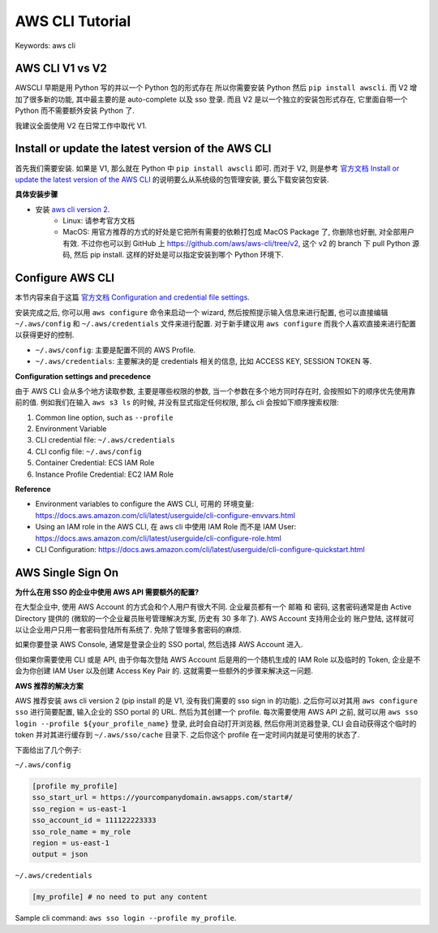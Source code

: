 .. _aws-cli-tutorial:

AWS CLI Tutorial
==============================================================================
Keywords: aws cli


AWS CLI V1 vs V2
------------------------------------------------------------------------------
AWSCLI 早期是用 Python 写的并以一个 Python 包的形式存在 所以你需要安装 Python 然后 ``pip install awscli``. 而 V2 增加了很多新的功能, 其中最主要的是 auto-complete 以及 sso 登录. 而且 V2 是以一个独立的安装包形式存在, 它里面自带一个 Python 而不需要额外安装 Python 了.

我建议全面使用 V2 在日常工作中取代 V1.


Install or update the latest version of the AWS CLI
------------------------------------------------------------------------------
首先我们需要安装. 如果是 V1, 那么就在 Python 中 ``pip install awscli`` 即可. 而对于 V2, 则是参考 `官方文档 Install or update the latest version of the AWS CLI <https://docs.aws.amazon.com/cli/latest/userguide/getting-started-install.html>`_ 的说明要么从系统级的包管理安装, 要么下载安装包安装.

**具体安装步骤**

- 安装 `aws cli version 2 <https://docs.aws.amazon.com/cli/latest/userguide/getting-started-install.html>`_.
    - Linux: 请参考官方文档
    - MacOS: 用官方推荐的方式的好处是它把所有需要的依赖打包成 MacOS Package 了, 你删除也好删, 对全部用户有效. 不过你也可以到 GitHub 上 https://github.com/aws/aws-cli/tree/v2, 这个 v2 的 branch 下 pull Python 源码, 然后 pip install. 这样的好处是可以指定安装到哪个 Python 环境下.


Configure AWS CLI
------------------------------------------------------------------------------
本节内容来自于这篇 `官方文档 Configuration and credential file settings <https://docs.aws.amazon.com/cli/latest/userguide/cli-configure-files.html>`_.

安装完成之后, 你可以用 ``aws configure`` 命令来启动一个 wizard, 然后按照提示输入信息来进行配置, 也可以直接编辑 ``~/.aws/config`` 和 ``~/.aws/credentials`` 文件来进行配置. 对于新手建议用 ``aws configure`` 而我个人喜欢直接来进行配置以获得更好的控制.

- ``~/.aws/config``: 主要是配置不同的 AWS Profile.
- ``~/.aws/credentials``: 主要解决的是 credentials 相关的信息, 比如 ACCESS KEY, SESSION TOKEN 等.

**Configuration settings and precedence**

由于 AWS CLI 会从多个地方读取参数, 主要是哪些权限的参数, 当一个参数在多个地方同时存在时, 会按照如下的顺序优先使用靠前的值. 例如我们在输入 ``aws s3 ls`` 的时候, 并没有显式指定任何权限, 那么 cli 会按如下顺序搜索权限:

1. Common line option, such as ``--profile``
2. Environment Variable
3. CLI credential file: ``~/.aws/credentials``
4. CLI config file: ``~/.aws/config``
5. Container Credential: ECS IAM Role
6. Instance Profile Credential: EC2 IAM Role

**Reference**

- Environment variables to configure the AWS CLI, 可用的 环境变量: https://docs.aws.amazon.com/cli/latest/userguide/cli-configure-envvars.html
- Using an IAM role in the AWS CLI, 在 aws cli 中使用 IAM Role 而不是 IAM User: https://docs.aws.amazon.com/cli/latest/userguide/cli-configure-role.html
- CLI Configuration: https://docs.aws.amazon.com/cli/latest/userguide/cli-configure-quickstart.html


AWS Single Sign On
------------------------------------------------------------------------------
**为什么在用 SSO 的企业中使用 AWS API 需要额外的配置?**

在大型企业中, 使用 AWS Account 的方式会和个人用户有很大不同. 企业雇员都有一个 邮箱 和 密码, 这套密码通常是由 Active Directory 提供的 (微软的一个企业雇员账号管理解决方案, 历史有 30 多年了). AWS Account 支持用企业的 账户登陆, 这样就可以让企业用户只用一套密码登陆所有系统了. 免除了管理多套密码的麻烦.

如果你要登录 AWS Console, 通常是登录企业的 SSO portal, 然后选择 AWS Account 进入.

但如果你需要使用 CLI 或是 API, 由于你每次登陆 AWS Account 后是用的一个随机生成的 IAM Role 以及临时的 Token, 企业是不会为你创建 IAM User 以及创建 Access Key Pair 的. 这就需要一些额外的步骤来解决这一问题.

**AWS 推荐的解决方案**

AWS 推荐安装 aws cli version 2 (pip install 的是 V1, 没有我们需要的 sso sign in 的功能). 之后你可以对其用 ``aws configure sso`` 进行简要配置, 输入企业的 SSO portal 的 URL. 然后为其创建一个 profile. 每次需要使用 AWS API 之前, 就可以用 ``aws sso login --profile ${your_profile_name}`` 登录, 此时会自动打开浏览器, 然后你用浏览器登录, CLI 会自动获得这个临时的 token 并对其进行缓存到 ``~/.aws/sso/cache`` 目录下. 之后你这个 profile 在一定时间内就是可使用的状态了.

下面给出了几个例子:

``~/.aws/config``

.. code-block:: yaml

    [profile my_profile]
    sso_start_url = https://yourcompanydomain.awsapps.com/start#/
    sso_region = us-east-1
    sso_account_id = 111122223333
    sso_role_name = my_role
    region = us-east-1
    output = json

``~/.aws/credentials``

.. code-block:: yaml

    [my_profile] # no need to put any content

Sample cli command: ``aws sso login --profile my_profile``.
